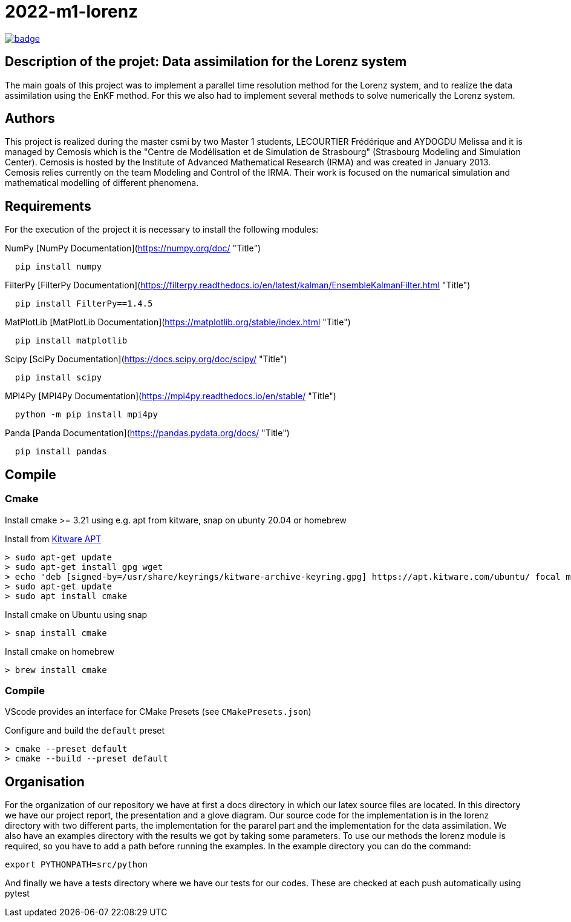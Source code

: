 = 2022-m1-lorenz

image:https://github.com/master-csmi/2022-m1-lorenz/actions/workflows/ci.yml/badge.svg[link=https://github.com/master-csmi/2022-m1-lorenz/actions/workflows/ci.yml]

== Description of the projet: Data assimilation for the Lorenz system

The main goals of this project was to implement a parallel time resolution method for the Lorenz system, and to realize the data assimilation using the EnKF method. 
For this we also had to implement several methods to solve numerically the Lorenz system.

== Authors

This project is realized during the master csmi by two Master 1 students, LECOURTIER Frédérique and AYDOGDU Melissa and it is managed by Cemosis which is the "Centre de Modélisation et de Simulation de Strasbourg" (Strasbourg Modeling and Simulation Center). 
Cemosis is hosted by the Institute of Advanced Mathematical Research (IRMA) and was created in January 2013. 
Cemosis relies currently on the team Modeling and Control of the IRMA. 
Their work is focused on the numarical simulation and mathematical modelling of different phenomena.

== Requirements
For the execution of the project it is necessary to install the following modules:

.NumPy [NumPy Documentation](https://numpy.org/doc/ "Title")
```shell
  pip install numpy
```

.FilterPy [FilterPy Documentation](https://filterpy.readthedocs.io/en/latest/kalman/EnsembleKalmanFilter.html "Title")
```shell
  pip install FilterPy==1.4.5
```

.MatPlotLib [MatPlotLib Documentation](https://matplotlib.org/stable/index.html "Title")
```shell
  pip install matplotlib
```

.Scipy [SciPy Documentation](https://docs.scipy.org/doc/scipy/ "Title")
```shell
  pip install scipy
```

.MPI4Py [MPI4Py Documentation](https://mpi4py.readthedocs.io/en/stable/ "Title")
```shell
  python -m pip install mpi4py
```

.Panda [Panda Documentation](https://pandas.pydata.org/docs/ "Title")
```shell
  pip install pandas
```

== Compile

=== Cmake

Install cmake >= 3.21 using e.g. apt from kitware, snap on ubunty 20.04 or homebrew

.Install from link:https://apt.kitware.com[Kitware APT]
[source,bash]
----
> sudo apt-get update
> sudo apt-get install gpg wget
> echo 'deb [signed-by=/usr/share/keyrings/kitware-archive-keyring.gpg] https://apt.kitware.com/ubuntu/ focal main' | sudo tee /etc/apt/sources.list.d/kitware.list >/dev/null
> sudo apt-get update
> sudo apt install cmake
----

.Install cmake on Ubuntu using snap
[source,bash]
----
> snap install cmake
----

.Install cmake on homebrew
[source,bash]
----
> brew install cmake
----

=== Compile

VScode provides an interface for CMake Presets (see `CMakePresets.json`)

.Configure and build the `default` preset
[source,bash]
----
> cmake --preset default
> cmake --build --preset default
----

== Organisation 
For the organization of our repository we have at first a docs directory in which our latex source files are located. In this directory we have our project report, the presentation and a glove diagram. 
Our source code for the implementation is in the lorenz directory with two different parts, the implementation for the pararel part and the implementation for the data assimilation. 
We also have an examples directory with the results we got by taking some parameters. To use our methods the lorenz module is required, so you have to add a path before running the examples. In the example directory you can do the command: 

[source,bash]
----
export PYTHONPATH=src/python
----

And finally we have a tests directory where we have our tests for our codes. These are checked at each push automatically using pytest


